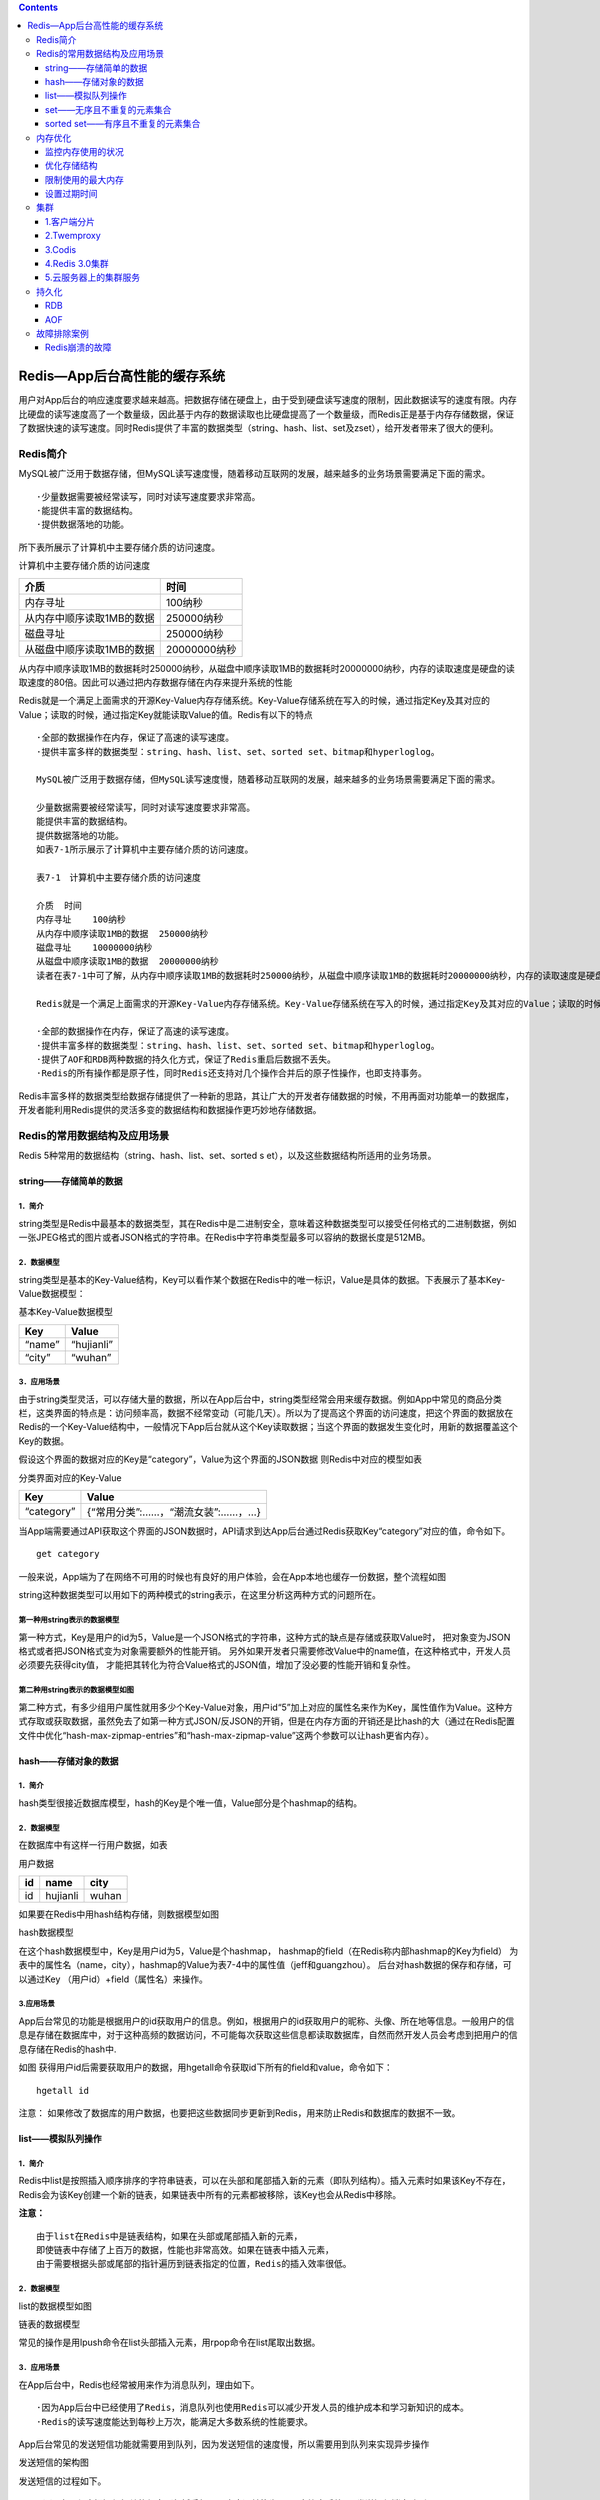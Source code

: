 .. contents::
   :depth: 3
..

Redis—App后台高性能的缓存系统
=============================

用户对App后台的响应速度要求越来越高。把数据存储在硬盘上，由于受到硬盘读写速度的限制，因此数据读写的速度有限。内存比硬盘的读写速度高了一个数量级，因此基于内存的数据读取也比硬盘提高了一个数量级，而Redis正是基于内存存储数据，保证了数据快速的读写速度。同时Redis提供了丰富的数据类型（string、hash、list、set及zset），给开发者带来了很大的便利。

Redis简介
---------

MySQL被广泛用于数据存储，但MySQL读写速度慢，随着移动互联网的发展，越来越多的业务场景需要满足下面的需求。

::

   ·少量数据需要被经常读写，同时对读写速度要求非常高。
   ·能提供丰富的数据结构。
   ·提供数据落地的功能。

所下表所展示了计算机中主要存储介质的访问速度。

计算机中主要存储介质的访问速度

+---------------------------+--------------+
| 介质                      | 时间         |
+===========================+==============+
| 内存寻址                  | 100纳秒      |
+---------------------------+--------------+
| 从内存中顺序读取1MB的数据 | 250000纳秒   |
+---------------------------+--------------+
| 磁盘寻址                  | 250000纳秒   |
+---------------------------+--------------+
| 从磁盘中顺序读取1MB的数据 | 20000000纳秒 |
+---------------------------+--------------+

从内存中顺序读取1MB的数据耗时250000纳秒，从磁盘中顺序读取1MB的数据耗时20000000纳秒，内存的读取速度是硬盘的读取速度的80倍。因此可以通过把内存数据存储在内存来提升系统的性能

Redis就是一个满足上面需求的开源Key-Value内存存储系统。Key-Value存储系统在写入的时候，通过指定Key及其对应的Value；读取的时候，通过指定Key就能读取Value的值。Redis有以下的特点

::

   ·全部的数据操作在内存，保证了高速的读写速度。
   ·提供丰富多样的数据类型：string、hash、list、set、sorted set、bitmap和hyperloglog。

   MySQL被广泛用于数据存储，但MySQL读写速度慢，随着移动互联网的发展，越来越多的业务场景需要满足下面的需求。

   少量数据需要被经常读写，同时对读写速度要求非常高。
   能提供丰富的数据结构。
   提供数据落地的功能。
   如表7-1所示展示了计算机中主要存储介质的访问速度。

   表7-1　计算机中主要存储介质的访问速度

   介质  时间
   内存寻址    100纳秒
   从内存中顺序读取1MB的数据  250000纳秒
   磁盘寻址    10000000纳秒
   从磁盘中顺序读取1MB的数据  20000000纳秒
   读者在表7-1中可了解，从内存中顺序读取1MB的数据耗时250000纳秒，从磁盘中顺序读取1MB的数据耗时20000000纳秒，内存的读取速度是硬盘的读取速度的80倍。因此可以通过把内存数据存储在内存来提升系统的性能。

   Redis就是一个满足上面需求的开源Key-Value内存存储系统。Key-Value存储系统在写入的时候，通过指定Key及其对应的Value；读取的时候，通过指定Key就能读取Value的值。Redis有以下的特点。

   ·全部的数据操作在内存，保证了高速的读写速度。
   ·提供丰富多样的数据类型：string、hash、list、set、sorted set、bitmap和hyperloglog。
   ·提供了AOF和RDB两种数据的持久化方式，保证了Redis重启后数据不丢失。
   ·Redis的所有操作都是原子性，同时Redis还支持对几个操作合并后的原子性操作，也即支持事务。

Redis丰富多样的数据类型给数据存储提供了一种新的思路，其让广大的开发者存储数据的时候，不用再面对功能单一的数据库，开发者能利用Redis提供的灵活多变的数据结构和数据操作更巧妙地存储数据。

Redis的常用数据结构及应用场景
-----------------------------

Redis 5种常用的数据结构（string、hash、list、set、sorted s
et），以及这些数据结构所适用的业务场景。

string——存储简单的数据
~~~~~~~~~~~~~~~~~~~~~~

1．简介
^^^^^^^

string类型是Redis中最基本的数据类型，其在Redis中是二进制安全，意味着这种数据类型可以接受任何格式的二进制数据，例如一张JPEG格式的图片或者JSON格式的字符串。在Redis中字符串类型最多可以容纳的数据长度是512MB。

2．数据模型
^^^^^^^^^^^

string类型是基本的Key-Value结构，Key可以看作某个数据在Redis中的唯一标识，Value是具体的数据。下表展示了基本Key-Value数据模型：

基本Key-Value数据模型

+--------+------------+
| Key    | Value      |
+========+============+
| “name” | “hujianli” |
+--------+------------+
| “city” | “wuhan”    |
+--------+------------+

3．应用场景
^^^^^^^^^^^

由于string类型灵活，可以存储大量的数据，所以在App后台中，string类型经常会用来缓存数据。例如App中常见的商品分类栏，这类界面的特点是：访问频率高，数据不经常变动（可能几天）。所以为了提高这个界面的访问速度，把这个界面的数据放在Redis的一个Key-Value结构中，一般情况下App后台就从这个Key读取数据；当这个界面的数据发生变化时，用新的数据覆盖这个Key的数据。

假设这个界面的数据对应的Key是“category”，Value为这个界面的JSON数据
则Redis中对应的模型如表

分类界面对应的Key-Value

+------------+-----------------------------------+
| Key        | Value                             |
+============+===================================+
| “category” | {“常用分类”:……，“潮流女装”:……，…} |
+------------+-----------------------------------+

当App端需要通过API获取这个界面的JSON数据时，API请求到达App后台通过Redis获取Key“category”对应的值，命令如下。

::

   get category

一般来说，App端为了在网络不可用的时候也有良好的用户体验，会在App本地也缓存一份数据，整个流程如图
|image0|

string这种数据类型可以用如下的两种模式的string表示，在这里分析这两种方式的问题所在。

第一种用string表示的数据模型
^^^^^^^^^^^^^^^^^^^^^^^^^^^^

|image1|

第一种方式，Key是用户的id为5，Value是一个JSON格式的字符串，这种方式的缺点是存储或获取Value时，
把对象变为JSON格式或者把JSON格式变为对象需要额外的性能开销。
另外如果开发者只需要修改Value中的name值，在这种格式中，开发人员必须要先获得city值，
才能把其转化为符合Value格式的JSON值，增加了没必要的性能开销和复杂性。

第二种用string表示的数据模型如图
^^^^^^^^^^^^^^^^^^^^^^^^^^^^^^^^

|image2|
第二种方式，有多少组用户属性就用多少个Key-Value对象，用户id“5”加上对应的属性名来作为Key，属性值作为Value。这种方式存取或获取数据，虽然免去了如第一种方式JSON/反JSON的开销，但是在内存方面的开销还是比hash的大（通过在Redis配置文件中优化“hash-max-zipmap-entries”和“hash-max-zipmap-value”这两个参数可以让hash更省内存）。

hash——存储对象的数据
~~~~~~~~~~~~~~~~~~~~

.. _简介-1:

1．简介
^^^^^^^

hash类型很接近数据库模型，hash的Key是个唯一值，Value部分是个hashmap的结构。

.. _数据模型-1:

2．数据模型
^^^^^^^^^^^

在数据库中有这样一行用户数据，如表

用户数据

+----+----------+-------+
| id | name     | city  |
+====+==========+=======+
| id | hujianli | wuhan |
+----+----------+-------+

如果要在Redis中用hash结构存储，则数据模型如图

hash数据模型 |image3|

在这个hash数据模型中，Key是用户id为5，Value是个hashmap，
hashmap的field（在Redis称内部hashmap的Key为field）
为表中的属性名（name，city），hashmap的Value为表7-4中的属性值（jeff和guangzhou）。
后台对hash数据的保存和存储，可以通过Key
（用户id）+field（属性名）来操作。

.. _应用场景-1:

3.应用场景
^^^^^^^^^^

App后台常见的功能是根据用户的id获取用户的信息。例如，根据用户的id获取用户的昵称、头像、所在地等信息。一般用户的信息是存储在数据库中，对于这种高频的数据访问，不可能每次获取这些信息都读取数据库，自然而然开发人员会考虑到把用户的信息存储在Redis的hash中.

如图 |image4|
获得用户id后需要获取用户的数据，用hgetall命令获取id下所有的field和value，命令如下：

::

   hgetall id

注意：
如果修改了数据库的用户数据，也要把这些数据同步更新到Redis，用来防止Redis和数据库的数据不一致。

list——模拟队列操作
~~~~~~~~~~~~~~~~~~

.. _简介-2:

1．简介
^^^^^^^

Redis中list是按照插入顺序排序的字符串链表，可以在头部和尾部插入新的元素（即队列结构）。插入元素时如果该Key不存在，Redis会为该Key创建一个新的链表，如果链表中所有的元素都被移除，该Key也会从Redis中移除。

**注意：**

::

   由于list在Redis中是链表结构，如果在头部或尾部插入新的元素，
   即使链表中存储了上百万的数据，性能也非常高效。如果在链表中插入元素，
   由于需要根据头部或尾部的指针遍历到链表指定的位置，Redis的插入效率很低。

.. _数据模型-2:

2．数据模型
^^^^^^^^^^^

list的数据模型如图

链表的数据模型 |image5|

常见的操作是用lpush命令在list头部插入元素，用rpop命令在list尾取出数据。

.. _应用场景-2:

3．应用场景
^^^^^^^^^^^

在App后台中，Redis也经常被用来作为消息队列，理由如下。

::

   ·因为App后台中已经使用了Redis，消息队列也使用Redis可以减少开发人员的维护成本和学习新知识的成本。
   ·Redis的读写速度能达到每秒上万次，能满足大多数系统的性能要求。

App后台常见的发送短信功能就需要用到队列，因为发送短信的速度慢，所以需要用到队列来实现异步操作

发送短信的架构图 |image6|

发送短信的过程如下。

::

   （1）应用程序把短信相关的信息（包括手机号、内容）转换为JSON字符串后放入“发送短信消息队列”。
   （2）发送短信的守护进程是个在后台不断运行的程序，其不断地检测“发送短信消息队列”是否为空，如果不为空，就把信息从消息队列中取出。
   （3）发送短信的守护进程把短信的内容发送短信平台的接口。

set——无序且不重复的元素集合
~~~~~~~~~~~~~~~~~~~~~~~~~~~

.. _简介-3:

1.简介
^^^^^^

在Redis中set类型可以看作是没有排序、不重复的元素集合，可以在该类型上添加、删除元素或者判断某一元素存在等操作（这些操作的时间复杂度是O(1)）。

set集合中不允许出现重复的元素，换句话说，如果多次添加相同的元素，set中只保留一份。当用户需要存储很多的数据，但又希望不出现重复的数据，这个特性就非常有用。

另外set类型还提供多个set之间的聚合计算，如求set之间的交集、差集或并集，这些操作是在Redis内部完成，效率特别高。

.. _数据模型-3:

2.数据模型
^^^^^^^^^^

set类型的数据模型如图

set的数据模型 |image7|

set类型的Value部分是一系列不重复的数据集合。

.. _应用场景-3:

3.应用场景
^^^^^^^^^^

社交类型的App中，有的App当用户进入了一个用户的主页后会提示共同好友的信息，以方便用户扩展社交关系。提示共同好友的页面如图

::

   获取共同好友的算法如下：把用户a的所有好友取出来遍历，
   和用户b的所有好友一一比较，如果相同的话就是共同好友。 

|image8|

上面描述的算法其实就是求两个集合交集。在Redis的set类型的操作中已经包含了求交集的操作sinter。
如果把用户a的好友存储在集合a中，把用户b的好友存储在集合b中，通过求集合a和集合b的交集，
就能获取用户a和用户b的共同好友。 |image9|

如图中，Redis中用户a的好友集合是“Jeff，Tom，Jack”，用户b的好友集合是“Jack，Terry，Mike”，对用户a和用户b的好友集合求交集，就能得到用户a和用户b的共同好友是Jack。

sorted set——有序且不重复的元素集合
~~~~~~~~~~~~~~~~~~~~~~~~~~~~~~~~~~

.. _简介-4:

1.简介
^^^^^^

sorted-set类型与set类型非常相似，不允许出现重复的元素。
其主要区别是sorted-set中提供了一个分数（score）与每一个成员对应，Redis根据score对成员进行排序，
而且插入是有序的，即插入后就自动排序。当App后台开发者需要有序且不重复的数据，
选择sorted-set这种数据结构就非常合适。

需要特别注意：sorted-set中的成员是不允许重复，但score是允许重复的。

.. _数据模型-4:

2.数据模型
^^^^^^^^^^

sorted-set的数据模型如图

sorted-set的数据模型 |image10|

.. _应用场景-4:

3.应用场景
^^^^^^^^^^

sorted-set类型适用于各种类型的排行榜。

|image11|

用户如果需要使用sorted-set实现如图的用户人气榜，首先通过下面的命令把用户的数据添加到Redis中。

::

   ZADD key score member

本例中sorted-set的Key是“userTop”，添加数据的过程如下所示。

::

       127.0.0.1:6379>zadd userTop 112 mike
       (integer) 1
       127.0.0.1:6379>zadd userTop 111 ekin
       (integer) 1
       127.0.0.1:6379>zadd userTop 104 terry
       (integer) 1
       127.0.0.1:6379>zadd userTop 179 jeff
       (integer) 1
       127.0.0.1:6379>zadd userTop 127 tom
       (integer) 1

接着通过下面的命令返回索引在start和stop之间的成员列表。

::


       zrevrange key start stop [withscores]

其中start为0表示第一个成员，stop为-1表示最后一个成员，WITHSCORES表示返回的结果中包含每个成员的分数），排序命令如下。

::


       127.0.0.1:6379>zrevrange userTop 0 -1 WITHSCORES
        1) "jeff"
        2) "179"
        3) "tom"
        4) "127"
        5) "mike"
        6) "112"
        7) "ekin"
        8) "111"
        9) "terry"
       10) "104"

上面的返回结果已按照分数从大到小排序了。

内存优化
--------

由于Redis在内容中存储数据的特性，Reids会占用大量的内存，
Redis的开发者也考虑到这一点，因此在Redis中提供了一系列的参数和方法来监控、控制和优化内存。

监控内存使用的状况
~~~~~~~~~~~~~~~~~~

在通过Redis的终端命令redis-cli中输入命令“info”可查看Redis的各种统计信息，其中有关内存的统计信息如下。

::

      # Memory
       used_memory:12660096
       used_memory_human:12.07M
       used_memory_rss:14299136
       used_memory_peak:15534680
       used_memory_peak_human:14.82M
       used_memory_lua:31744
       mem_fragmentation_ratio:1.13
       mem_allocator:jemalloc-3.2.0

在上面展示的参数中，3个重要的内存统计信息的说明如下。

::

   ·used_memory_human :以可读格式返回Redis分配的内存总量。
   ·used_memory_rss :从操作系统的角度，返回Redis已分配的内存总量。这个值的结果，和top命令的输出一致。
   ·used_memory_peak_human :以可读格式返回Redis的内存消耗峰值。

如果开发者在这里的统计数据中查看到内存使用过多，在不考虑使用Redis分布式存储的情况下，开发者务必要想办法优化Redis内存的使用情况。

优化存储结构
~~~~~~~~~~~~

Redis的开发者在配置文件中提供了一组参数来控制hash、list、set、sorted-set这些结构的内存存储方式。

在正常的情况下，hash中的value是以hashmap的方式存储，如果hashmap的成员较少，或者hashmap的值的长度较少，会以类似于线性压缩表的方式（Redis中称为ziplist）的方式保存hash的数据，该控制参数对应于Redis配置文件中的下面两项：

::

       hash-max-ziplist-entries 512
       hash-max-ziplist-value 64

·hash-max-ziplist-entries：当hashmap内部的成员不超过512时，就采用ziplist的形式存储数据；当hashmap内部的成员超过512时，就采用hashmap的形式存储数据。

·hash-max-ziplist-value：当hashmap内部的成员的长度不超过64时，就采用ziplist的形式存储数据；当hashmap内部的成员的长度超过64时，就采用hashmap的形式存储数据。

注意： 以上两个值任意一个超过了，hash的存储方式就会转换为hashmap。

当hash采用ziplist存储数据时，数据模型如下 |image12|

Redis配置文件中下面这些参数的含义也是类似，分别控制list和zset是否采用ziplist的存储方式，set是否使用intset的存储方式来节省内存。

::

   list-max-ziplist-entries 512
   list-max-ziplist-value 64
   set-max-intset-entries 512
   zset-max-ziplist-entries 128
   zset-max-ziplist-value 64

当list采用ziplist存储数据时，数据模型如下。 |image13|

当zset采用ziplist存储数据时，数据模型如下。 |image14|

注意： set使用了intset的结构来节省内存，intset数据模型如图

上面的这些参数值不是设置得越大越好，例如，hash的数据结构中如果用hashmap存储数据，查找和操作的时间复杂度都是O(1)，采用了ziplist后，由于ziplist是个线性表结构，查找和操作的时间复杂度会变成O(n)。如果数据成员量不大，则影响不大，当数据成员量变大后，则会严重影响性能。开发者需要在时间和空间之间认真衡量怎么设置上面所述的参数。
|image15|

限制使用的最大内存
~~~~~~~~~~~~~~~~~~

如果Redis因为使用了过多的物理内存而导致使用交换分区后，很容易导致Redis崩溃。为了防止Redis使用过多的物理内存，可以通过配置文件中“maxmemory”的参数限制Redis使用的物理内存。

当Redis使用的物理内存达到了限制值，任何write操作（比如set）会触发“数据清除策略”，
通过配置文件中的“maxmemory-policy”来采用特定的“数据清除策略”，
Redis中定义的数据清除策略如下。

::

   ·volatile-lru：对设置了过期时间的数据，将过期的数据移除，或者按照LRU（先进先出）算法移除。如果移除后的空闲内存还不满足写入数据所需的内存空间，则提示写入异常。
   ·allkeys-lru：对所有的数据采用LRU（先进先出）算法。
   ·volatile-random:：对设置了过期时间的数据，采取“随机选取”算法移除数据。如果移除后的空闲内存还不满足写入数据所需的内存空间，则提示写入异常。
   ·allkeys-random：对所有的数据采取“随机选取”算法移除数据，直到空闲内存满足写入数据所需的内存空间为止。
   ·volatile-ttl：对设置了过期时间的数据采取TTL算法(最小存活时间) ，移除即将过期的数据。
   ·noeviction：不做任何干扰操作，直接返回写入异常。

设置过期时间
~~~~~~~~~~~~

Redis中可以通过下面的命令设置Key的超时时间。

::

   EXPIRE key seconds

超过超时时间后，该Key与对应的数据会被Redis删除。通过删除过期的Key，可以在一定程度上优化内存的使用。

当设置了超时时间的数据被修改后，设置的超时时间会失效。

在Redis的每个数据库中（Redis有16个db，默认是使用db0），会使用下面的数据模型记录下所有设置了过期时间的Key和过期的时间（用时间戳表示，时间戳精确到毫秒），
如图：

设置了过期的Key |image16|

Redis用如下的步骤检查某个Key是否过期。

::

   （1）检查Key是否存在于设置了过期时间的Key中，如果存在，则取出过期时间。
   （2）检查当前时间的时间戳是否大于Key的过期时间，如果是的话，则表示Key已过期，否则，Key未过期。

设置了Key的过期时间后，Redis采用下面的两种策略删除过期的Key。

**1．惰性删除**

::

   Redis操作Key时，如果发现Key已经过期了，则删除过期的Key。

   这种策略的好处是不占用过多的CPU资源，只有Redis操作Key时才检查，保证不会在其他Key上消耗CPU资源。

   坏处是只有操作Key时才检查该Key是否过期，这样过期的Key的数据依然长期存储在内存中，占据内存的空间。

   使用惰性删除策略时，如果内存中存在大量的过期的Key，而这些Key没有被访问过会占用大量的内存空间，操作系统无法释放内存。这种删除策略对于数据都存储于内存的Redis来说非常糟糕。

   如果App后台把Redis作为一个存储系统，App业务当中肯定会存储一些冷数据，例如一些不活跃的用户数据，这些用户注册后不再打开App，就变成冷数据。这些冷数据的特点是当写入后很长时间内都不会被访问。如果只依赖于Redis的惰性删除，这部分冷数据一直占用着内存，没法清理内存空间。

**2．定期删除**

::

   Redis为了补救惰性删除策略的不足，释放更多的内存，也对过期的Key同时采用了定期删除的策略。

   定期删除策略是每隔一段时间，Redis检查所有设置了过期时间的Key，如果发现当前时间已经超过了该Key的过期时间，就把Key和对应的数据删除。为了保证Redis的高性能，Redis执行定期删除策略的频率和时长都有限制。

集群
----

1.客户端分片
~~~~~~~~~~~~

不推荐使用，可运维性差

2.Twemproxy
~~~~~~~~~~~

Twemproxy是由Twitter开源的Redis代理，其基本原理是：Redis客户端把请求发送到Twemproxy，Twemproxy根据路由规则发送到正确的Redis实例，最后Twemproxy把结果汇集返回给客户端。

Twemproxy通过引入了一个代理层，将多个Redis实例进行统一管理，
使Redis客户端只需要在Twemproxy上进行操作，而不需要关心后面有多少个Redis实例，
从而实现了Redis的集群。

Twemproxy集群架构如图

Twemproxy集群架构 |image17|

Twemproxy的优点如下。

::

   ·客户端像连接Redis实例一样连接Twemproxy，不需要改任何的代码逻辑。
   ·支持无效Redis实例的自动删除。
   ·Twemproxy与Redis实例保持连接，减少了客户端与Redis实例的连接数。

Twemproxy有如下不足。

::

   ·由于Redis客户端的每个请求都经过Twemproxy代理才能到达Redis服务器，这个过程中会产生性能损失。
   ·没有友好的监控管理后台界面，不利于运维监控。
   ·最大的问题是Twemproxy无法平滑地增加Redis实例。对于运维人员来说，当因为业务需要增加Redis实例时工作量非常大。

wemproxy作为最被广泛使用、最久经考验、稳定性最高的Redis代理，在业界被广泛使用。

3.Codis
~~~~~~~

Twemproxy不能平滑增加Redis实例的问题带来了很大的不便，于是豌豆荚自主研发了Codis，一个支持平滑增加Redis实例的Redis代理软件，其基于Go和C语言开发，并于2014年11月在Github上开源。

Codis包含下面4个部分。

::

   ·Codis Proxy：Redis客户端连接到Redis实例的代理，实现了Redis的协议，Redis客户端连接到Codis Proxy进行各种操作。Codis Proxy是无状态的，可以用Keepalived等负载均衡软件部署多个Codis Proxy实现高可用。

   ·CodisRedis：Codis项目维护的Redis分支，添加了slot和原子的数据迁移命令。Codis上层的Codis Proxy和Codisconfig只有与这个版本的Redis通信才能正常运行。

   ·Codisconfig：Codis管理工具。可以添加删除CodisRedis节点，添加删除Codis Proxy，数据迁移等操作。另外，Codisconfig自带了HTTP server，里面集成了一个管理界面，方便运维人员观察Codis集群的状态和进行相关的操作，极大提高了运维的方便性，弥补了Twemproxy的缺点。

   ·ZooKeeper：分布式的、开源的应用程序协调服务，是Hadoop和Hbase的重要组件，其为分布式应用提供一致性服务，提供的功能包括：配置维护、名字服务、分布式同步、组服务等。Codis依赖于ZooKeeper存储数据路由表的信息和Codis P roxy节点的元信息。另外，Codisconfig发起的命令都会通过ZooKeeper同步到Codis P roxy的节点。

Codis的架构如图 |image18|

Codis引入了Redis Server G
roup，其通过指定了一个主CodisRedis和一个或多个从CodisRedis，实现了Redis集群的高可用。当一个主CodisRedis挂掉时，Codis不会自动把一个从CodisRedis提升为主CodisRedis，这涉及到数据的一致性问题（Redis本身的数据同步是采用主从异步复制，当数据在主CodisRedis写入成功时，从CodisRedis是否已读入这个数据是没法保证的），需要管理员在管理界面上手动把从CodisRedis提升为主CodisRedis。

如果觉得麻烦，豌豆荚也提供了一个工具Codis-ha，这个工具会在检测到主CodisRedis挂掉的时候将其下线并提升一个从CodisRedis为主CodisRedis。

Codis最大的优势在于支持平滑增加（减少）Redis Server
Group（Redis实例），能安全、透明地迁移数据，这也是Codis有别于Twemproxy等静态的分布式Redis解决方案的地方。

4.Redis 3.0集群
~~~~~~~~~~~~~~~

Redis
3.0集群采用了P2P的模式，完全去中心化。Redis把所有的Key分成了16384个slot，每个Redis实例负责其中一部分slot。集群中的所有信息（节点、端口、slot等），都通过节点之间定期的数据交换而更新。

Redis客户端在任意一个Redis实例发出请求，如果所需数据不在该实例中，通过重定向命令引导客户端访问所需的实例。

Redis 3.0集群的工作流程如图 |image19|

如上图所示Redis集群内的机器定期交换数据，工作流程如下。

::

   1.Redis客户端在Redis2实例上访问某个数据。
   2.在Redis2内发现这个数据是在Redis3这个实例中，给Redis客户端发送一个重定向的命令。
   3.Redis客户端收到重定向命令后，访问Redis3实例获取所需的数据。

Redis 3.0的集群方案有以下两个问题。

::

   1.一个Redis实例具备了“数据存储”和“路由重定向”，完全去中心化的设计。这带来的好处是部署非常简单，直接部署Redis就行，不像Codis有那么多的组件和依赖。但带来的问题是很难对业务进行无痛的升级，如果哪天Redis集群出了什么严重的Bug，就只能回滚整个Redis集群。

   2.对协议进行了较大的修改，对应的Redis客户端也需要升级。升级Redis客户端后谁能确保没有Bug？而且对于线上已经大规模运行的业务，升级代码中的Redis客户端也是一个很麻烦的事情。

综合上面所述的两个问题，Redis 3.0集群在业界并没有被大规模使用。

5.云服务器上的集群服务
~~~~~~~~~~~~~~~~~~~~~~

国内的云服务器提供商阿里云、UCloud等均推出了基于Redis的云存储服务。这个服务的特性如下。

1．动态扩容
^^^^^^^^^^^

::

   用户可以通过控制面板升级所需的Redis存储空间，扩容的过程中服务部不需要中断或停止，整个扩容过程对用户透明、无感知，这点是非常实用的，在前面介绍的方案中，解决Redis平滑扩容是个很烦琐的任务，现在按几下鼠标就能搞定，大大减少了运维的负担。

2.数据多备
^^^^^^^^^^

::

   数据保存在一主一备两台机器中，其中一台机器宕机了，数据还在另外一台机器上有备份。

3.自动容灾
^^^^^^^^^^

::

   主机宕机后系统能自动检测并切换到备机上，实现服务的高可用。

4．实惠
^^^^^^^

::

   很多情况下为了使Redis的性能更高，需要购买一台专门的服务器用于Redis的存储服务，但这样子CPU、内存等资源就浪费了，购买Redis云存储服务就很好地解决了这个问题。

有了Redis云存储服务，能使App后台开发人员从烦琐运维中解放出来。App后台要搭建一个高可用、高性能的Redis服务，需要投入相当的运维成本和精力。如果使用云存储服务，就没必要投入这些成本和精力，可以让App后台开发人员更专注于业务。

持久化
------

Redis是一个支持持久化操作的内存数据库，通过持久化机制把内存中的数据保存在硬盘文件。当Redis重启后通过把硬盘文件重新加载到内存，就能达到恢复数据的目的。

Redis常用的持久化机制有下面两种。

::

   · RDB
   · AOF

RDB
~~~

RDB是Redis默认的持久化方式，
这种方式是按照一定的时间周期策略把内存的数据以\ ``快照``\ 的形式写入到硬盘的二进制文件。
``RDB默认的数据文件是dump.rdb，该数据文件能在配置文件中修改。``

下面是Redis配置文件中有关RDB的主要参数。

::

       dbfilename dump.rdb #快照的文件名
       dir /var/lib/redis/6379 #快照保存的路径
       save 900 1              #当有1 个数据被改变时，900 秒刷新到硬盘一次
       save 300 10             #当有10 个数据被改变时，300 秒刷新到硬盘一次
       save 60 10000           #当有10000 数据被改变时，60 秒刷新到硬盘一次

执行RDB持久化的过程如图 |image20|

RDB持久化的过程如下。

::

   1．根据配置文件中执行RDB的时机，Redis调用fork生成子进程，这样就有了Redis的子进程和父进程。
   2．父进程继续处理客户端发送的请求，子进程把其内存的数据写入到临时文件。由于Linux操作系统的特性，父进程和子进程会共享相同的内存空间，所以子进程的数据是和fork时Redis中内存的数据一样的。
   3．子进程写入临时文件完毕后，用临时文件替换RDB的数据文件，子进程退出。

需要注意的是，每次持久化的过程都是把Redis内存数据完整地写入到磁盘，并不是只写入修改的数据，因此，如果Redis内存数据量大，那么就会造成频繁的写入操作，可能会严重影响性能。

由于RDB的方式是每隔一段时间才把内存数据持久化，
如果Redis意外退出会丢失最后一次持久化后的所有数据。为了防止这个问题，
可以采用下面介绍的另外一种持久化方式—AOF。

AOF
~~~

使用AOF的持久化方式，Redis会把每个写入命令通过write函数追加到持久化文件中（默认文件是Appendonly.aof），当Redis重启的时候会通过执行持久化文件的写命令重建内存数据。

由于Linux会把对文件的写入数据通过buffer缓冲，因此Linux可能不是立即写入到文件，有丢失数据的风险。在Redis的配置文件中，可以通过相应的配置选项告诉Redis需要通过fsync函数强制Linux写入到磁盘的时机。

下面是Redis配置文件中有关AOF持久化的主要参数。

::

     Appendonly no                    #是否开启AOF 的持久化方式
       Appendfilename "Appendonly.aof"  #AOF 文件的名称，默认为Appendonly.aof
       # Appendfsync always              #每次收到写命令就立即强制写入到磁盘，能保证完全持久化，但速度也最慢，不推荐
       Appendfsync everysec              #每秒钟强制写入磁盘一次，在性能和持久化方面做了很好的折中，推荐
       # Appendfsync no                  #完全依赖Linux，性能最好，但持久化没保证

用AOF的持久化方式慢慢会出现一个问题：AOF文件会变得越来越大。
例如，有一个写命令“set n um 1”，然后执行了100次写命令“incr
num”，这时num的值为101，
这100次“incr”操作都会记录到持久化文件，但重建内存数据时，
实际只需要执行“set nu m 101”就可以了，无须先执行“set num
1”再执行100次“incr num”。

为了压缩AOF文件，Redis提供了bgrewriteaof命令，Redis收到这个命令后会以类似创建RDB文件的方式将内存数据以命令的形式保存到临时文件中，最后替换原文件。

下面是Redis配置文件中有关bgrewriteaof命令的主要参数。

::

      no-Appendfsync-on-rewrite yes     #在日志重写时，不进行命令追加，而将其放在缓冲区中
      auto-aof-rewrite-percentage 100   #当前AOF 文件大小是上次日志重写的AOF 文件大小的二倍时，自动启动新的日志重写过程。
      auto-aof-rewrite-min-size 64mb    #当前AOF 文件重写的最少值

当“auto-aof-rewrite-percentage”和“auto-aof-rewrite-min-size”这两个条件都满足时，才会触发bgrewriteaof命令。

执行bgrewriteaof命令过程如图 |image21|

执行bgrewriteaof命令过程如下。

::

   1．Redis调用fork生成子进程，这样就有了Redis的子进程和父进程。
   2．父进程继续处理客户端发送的请求，子进程把内存数据以命令的形式写入到临时文件。由于Linux操作系统的特性，父进程和子进程会共享相同的内存空间，所以子进程的数据是和fork时Redis中内存的数据一致的。
   3．在子进程写临时文件的过程中，父进程把收到的写命令缓存起来。
   4．子进程写入临时文件完毕，子进程通知父进程，父进程把缓存中的写入命令追加到临时文件。
   5．临时文件替换AOF文件，父进程继续把新增的写命令追加到AOF文件，子进程退出。

故障排除案例
------------

Redis崩溃的故障
~~~~~~~~~~~~~~~

**故障现象**\ ： 在测试某个业务的过程中，发现Redis偶尔会崩溃。

**查找故障**\ ：
这个现象不是经常会出现，查找Redis的错误日志也没有记录什么消息。该业务写Redis的操作非常频繁，Redis占用的内存高，操作系统已经使用了Swap分区。

**原因分析**\ ：这是由于Redis的持久化文件过大引起的故障。
Redis的持久化文件过大并要对其进行读写时，操作系统把这个文件加载到物理内存中。加载持久化文件所占用的内存加上Redis本身占用的内存，操作系统会认为Redis使用了两倍的内存。这样就会造成了当如果Redis实际占用了大概一半的物理内存时，操作系统就认为内存不足，开始使用liunx的Swap分区，造成Redis不稳定甚至是崩溃。

**经验教训**\ ： 持久化操作需要合理地规划内存。

.. |image0| image:: ../../_static/redis_string01.png
.. |image1| image:: ../../_static/redis_string0001.png
.. |image2| image:: ../../_static/redis_string0002.png
.. |image3| image:: ../../_static/redis_hash01.png
.. |image4| image:: ../../_static/redis_hash001.png
.. |image5| image:: ../../_static/redis_list0001.png
.. |image6| image:: ../../_static/redis_list0002.png
.. |image7| image:: ../../_static/redis_set001.png
.. |image8| image:: ../../_static/redis_set0003.png
.. |image9| image:: ../../_static/redis_se0004.png
.. |image10| image:: ../../_static/redis_sorted-set01.png
.. |image11| image:: ../../_static/redis_sort-set0002.png
.. |image12| image:: ../../_static/hash_ziplist01.png
.. |image13| image:: ../../_static/list_ziplist01.png
.. |image14| image:: ../../_static/zipset01.png
.. |image15| image:: ../../_static/redis_inset01.png
.. |image16| image:: ../../_static/redis_timoutkey01.png
.. |image17| image:: ../../_static/redis_cluster01.png
.. |image18| image:: ../../_static/codis01.png
.. |image19| image:: ../../_static/redis_cluster02.png
.. |image20| image:: ../../_static/redis_rdb001.png
.. |image21| image:: ../../_static/redis_AOF0001.png

